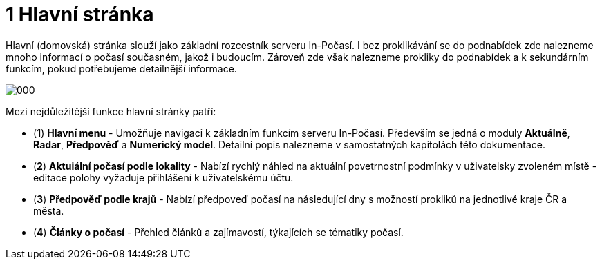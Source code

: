 :moduledir: ..
:attachmentsdir: {moduledir}\attachments
:examplesdir: {moduledir}\examples
:imagesdir: documentation-sim\modules\01_Hlavni_stranka\images
:partialsdir: {moduledir}\partials

:table-caption!:

= 1 Hlavní stránka

Hlavní (domovská) stránka slouží jako základní rozcestník serveru In-Počasí. I bez proklikávání se do podnabídek zde nalezneme mnoho informací o počasí současném, jakož i budoucím. Zároveň zde však nalezneme prokliky do podnabídek a k sekundárním funkcím, pokud potřebujeme detailnější informace.

image::000.png[]

Mezi nejdůležitější funkce hlavní stránky patří:

* (*1*) *Hlavní menu* - Umožňuje navigaci k základním funkcím serveru In-Počasí. Především se jedná o moduly *Aktuálně*, *Radar*, *Předpověď* a *Numerický model*. Detailní popis nalezneme v samostatných kapitolách této dokumentace.
* (*2*) *Aktuiální počasí podle lokality* - Nabízí rychlý náhled na aktuální povetrnostní podmínky v uživatelsky zvoleném místě - editace polohy vyžaduje přihlášení k uživatelskému účtu.
* (*3*) *Předpověď podle krajů* - Nabízí předpoveď počasí na následující dny s možností prokliků na jednotlivé kraje ČR a města.
* (*4*) *Články o počasí* - Přehled článků a zajímavostí, týkajících se tématiky počasí.
